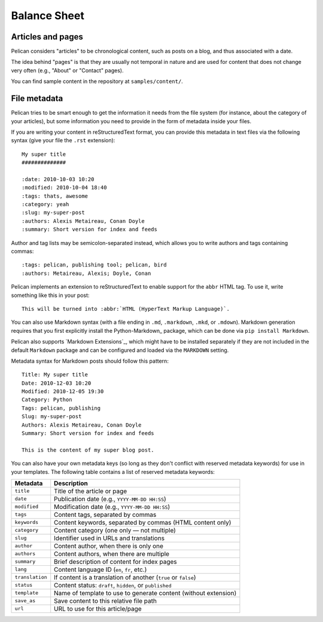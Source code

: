 Balance Sheet
#############

Articles and pages
==================

Pelican considers "articles" to be chronological content, such as posts on a
blog, and thus associated with a date.

The idea behind "pages" is that they are usually not temporal in nature and are
used for content that does not change very often (e.g., "About" or "Contact"
pages).

You can find sample content in the repository at ``samples/content/``.

.. _internal_metadata:

File metadata
=============

Pelican tries to be smart enough to get the information it needs from the
file system (for instance, about the category of your articles), but some
information you need to provide in the form of metadata inside your files.

If you are writing your content in reStructuredText format, you can provide
this metadata in text files via the following syntax (give your file the
``.rst`` extension)::

    My super title
    ##############

    :date: 2010-10-03 10:20
    :modified: 2010-10-04 18:40
    :tags: thats, awesome
    :category: yeah
    :slug: my-super-post
    :authors: Alexis Metaireau, Conan Doyle
    :summary: Short version for index and feeds

Author and tag lists may be semicolon-separated instead, which allows
you to write authors and tags containing commas::

    :tags: pelican, publishing tool; pelican, bird
    :authors: Metaireau, Alexis; Doyle, Conan

Pelican implements an extension to reStructuredText to enable support for the
``abbr`` HTML tag. To use it, write something like this in your post::

    This will be turned into :abbr:`HTML (HyperText Markup Language)`.

You can also use Markdown syntax (with a file ending in ``.md``, ``.markdown``,
``.mkd``, or ``.mdown``). Markdown generation requires that you first
explicitly install the Python-Markdown_ package, which can be done via ``pip
install Markdown``.

Pelican also supports `Markdown Extensions`_, which might have to be installed
separately if they are not included in the default ``Markdown`` package and can
be configured and loaded via the ``MARKDOWN`` setting.

Metadata syntax for Markdown posts should follow this pattern::

    Title: My super title
    Date: 2010-12-03 10:20
    Modified: 2010-12-05 19:30
    Category: Python
    Tags: pelican, publishing
    Slug: my-super-post
    Authors: Alexis Metaireau, Conan Doyle
    Summary: Short version for index and feeds

    This is the content of my super blog post.

You can also have your own metadata keys (so long as they don't conflict with
reserved metadata keywords) for use in your templates. The following table
contains a list of reserved metadata keywords:

=============== ===============================================================
    Metadata                              Description
=============== ===============================================================
``title``       Title of the article or page
``date``        Publication date (e.g., ``YYYY-MM-DD HH:SS``)
``modified``    Modification date (e.g., ``YYYY-MM-DD HH:SS``)
``tags``        Content tags, separated by commas
``keywords``    Content keywords, separated by commas (HTML content only)
``category``    Content category (one only — not multiple)
``slug``        Identifier used in URLs and translations
``author``      Content author, when there is only one
``authors``     Content authors, when there are multiple
``summary``     Brief description of content for index pages
``lang``        Content language ID (``en``, ``fr``, etc.)
``translation`` If content is a translation of another (``true`` or ``false``)
``status``      Content status: ``draft``, ``hidden``, or ``published``
``template``    Name of template to use to generate content (without extension)
``save_as``     Save content to this relative file path
``url``         URL to use for this article/page
=============== ===============================================================

